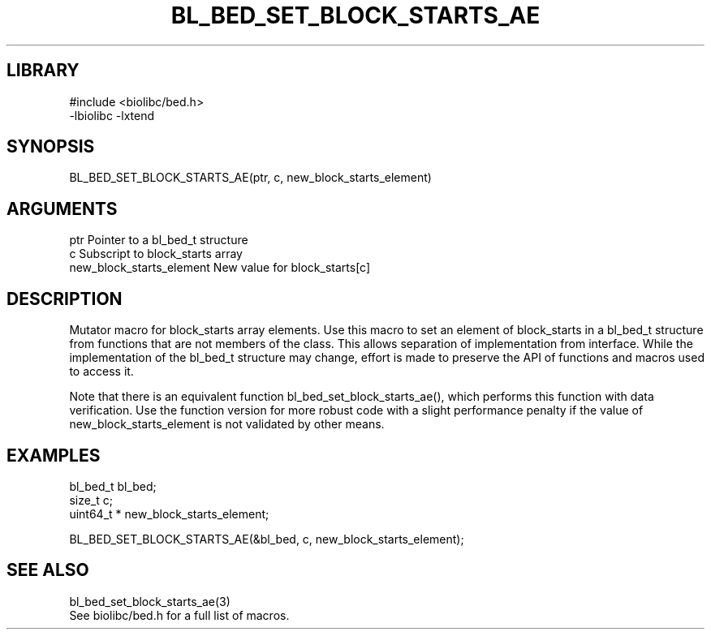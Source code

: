 \" Generated by /home/bacon/scripts/gen-get-set
.TH BL_BED_SET_BLOCK_STARTS_AE 3

.SH LIBRARY
.nf
.na
#include <biolibc/bed.h>
-lbiolibc -lxtend
.ad
.fi

\" Convention:
\" Underline anything that is typed verbatim - commands, etc.
.SH SYNOPSIS
.PP
.nf 
.na
BL_BED_SET_BLOCK_STARTS_AE(ptr, c, new_block_starts_element)
.ad
.fi

.SH ARGUMENTS
.nf
.na
ptr                     Pointer to a bl_bed_t structure
c                       Subscript to block_starts array
new_block_starts_element New value for block_starts[c]
.ad
.fi

.SH DESCRIPTION

Mutator macro for block_starts array elements.  Use this macro to set
an element of block_starts in a bl_bed_t structure from functions
that are not members of the class.
This allows separation of implementation from interface.  While the
implementation of the bl_bed_t structure may change, effort is made to
preserve the API of functions and macros used to access it.

Note that there is an equivalent function bl_bed_set_block_starts_ae(), which performs
this function with data verification.  Use the function version for more
robust code with a slight performance penalty if the value of
new_block_starts_element is not validated by other means.

.SH EXAMPLES

.nf
.na
bl_bed_t        bl_bed;
size_t          c;
uint64_t *      new_block_starts_element;

BL_BED_SET_BLOCK_STARTS_AE(&bl_bed, c, new_block_starts_element);
.ad
.fi

.SH SEE ALSO

.nf
.na
bl_bed_set_block_starts_ae(3)
See biolibc/bed.h for a full list of macros.
.ad
.fi
